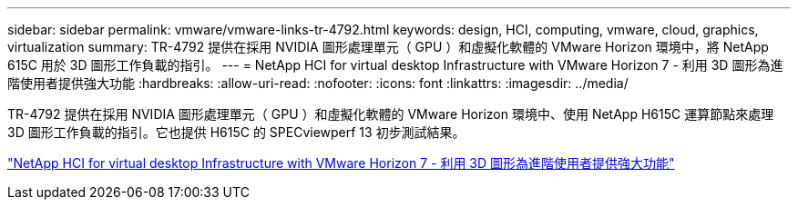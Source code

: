 ---
sidebar: sidebar 
permalink: vmware/vmware-links-tr-4792.html 
keywords: design, HCI, computing, vmware, cloud, graphics, virtualization 
summary: TR-4792 提供在採用 NVIDIA 圖形處理單元（ GPU ）和虛擬化軟體的 VMware Horizon 環境中，將 NetApp 615C 用於 3D 圖形工作負載的指引。 
---
= NetApp HCI for virtual desktop Infrastructure with VMware Horizon 7 - 利用 3D 圖形為進階使用者提供強大功能
:hardbreaks:
:allow-uri-read: 
:nofooter: 
:icons: font
:linkattrs: 
:imagesdir: ../media/


[role="lead"]
TR-4792 提供在採用 NVIDIA 圖形處理單元（ GPU ）和虛擬化軟體的 VMware Horizon 環境中、使用 NetApp H615C 運算節點來處理 3D 圖形工作負載的指引。它也提供 H615C 的 SPECviewperf 13 初步測試結果。

link:https://www.netapp.com/pdf.html?item=/media/7125-tr4792.pdf["NetApp HCI for virtual desktop Infrastructure with VMware Horizon 7 - 利用 3D 圖形為進階使用者提供強大功能"^]
